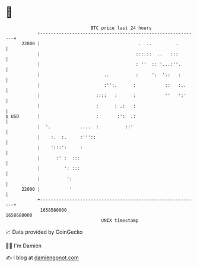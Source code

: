 * 👋

#+begin_example
                                   BTC price last 24 hours                    
               +------------------------------------------------------------+ 
         22800 |                                     .  ..         .        | 
               |                                    :::.::  ..   :::        | 
               |                                    : ''  :: '...:''.       | 
               |                        ..          :     ':  '::   :       | 
               |                        :'':.      :           ::   :..     | 
               |                     ::::   :      :           ''   ':'     | 
               |                     :      : .:   :                        | 
   $ USD       |                     :       :':  .:                        | 
               |  '.           ....  :          ::'                         | 
               |    :.  :.     :'''::                                       | 
               |    ':::':     :                                            | 
               |      :' :  :::                                             | 
               |         ': :::                                             | 
               |          ':                                                | 
         22000 |           '                                                | 
               +------------------------------------------------------------+ 
                1658580000                                        1658680000  
                                       UNIX timestamp                         
#+end_example
📈 Data provided by CoinGecko

🧑‍💻 I'm Damien

✍️ I blog at [[https://www.damiengonot.com][damiengonot.com]]
